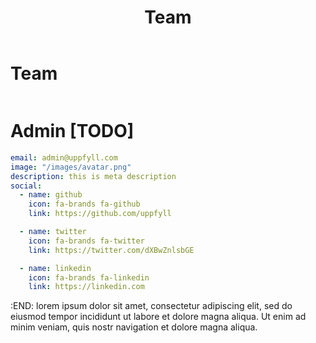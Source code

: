 #+title: Team
#+HUGO_BASE_DIR: ../content/english

* Team
:PROPERTIES:
:EXPORT_FILE_NAME: _index
:EXPORT_HUGO_SECTION: team
:EXPORT_HUGO_FRONT_MATTER_FORMAT: yaml
:END:

#+begin_src yaml :front_matter_extra t
#+end_src

* Admin [TODO]
:PROPERTIES:
:EXPORT_FILE_NAME: admin
:EXPORT_HUGO_SECTION: team
:EXPORT_HUGO_FRONT_MATTER_FORMAT: yaml
:END:
#+begin_src yaml :front_matter_extra t
email: admin@uppfyll.com
image: "/images/avatar.png"
description: this is meta description
social:
  - name: github
    icon: fa-brands fa-github
    link: https://github.com/uppfyll

  - name: twitter
    icon: fa-brands fa-twitter
    link: https://twitter.com/dXBwZnlsbGE

  - name: linkedin
    icon: fa-brands fa-linkedin
    link: https://linkedin.com
#+end_src
:END:
lorem ipsum dolor sit amet, consectetur adipiscing elit, sed do eiusmod tempor incididunt ut labore et dolore magna aliqua. Ut enim ad minim veniam, quis nostr navigation et dolore magna aliqua.
